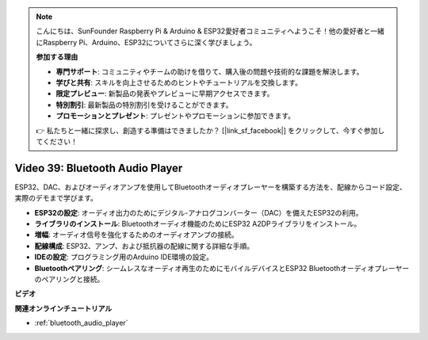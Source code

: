 .. note::

    こんにちは、SunFounder Raspberry Pi & Arduino & ESP32愛好者コミュニティへようこそ！他の愛好者と一緒にRaspberry Pi、Arduino、ESP32についてさらに深く学びましょう。

    **参加する理由**

    - **専門サポート**: コミュニティやチームの助けを借りて、購入後の問題や技術的な課題を解決します。
    - **学びと共有**: スキルを向上させるためのヒントやチュートリアルを交換します。
    - **限定プレビュー**: 新製品の発表やプレビューに早期アクセスできます。
    - **特別割引**: 最新製品の特別割引を受けることができます。
    - **プロモーションとプレゼント**: プレゼントやプロモーションに参加できます。

    👉 私たちと一緒に探求し、創造する準備はできましたか？ [|link_sf_facebook|] をクリックして、今すぐ参加してください！

Video 39: Bluetooth Audio Player
====================================================

ESP32、DAC、およびオーディオアンプを使用してBluetoothオーディオプレーヤーを構築する方法を、配線からコード設定、実際のデモまで学びます。

* **ESP32の設定**: オーディオ出力のためにデジタル-アナログコンバーター（DAC）を備えたESP32の利用。
* **ライブラリのインストール**: Bluetoothオーディオ機能のためにESP32 A2DPライブラリをインストール。
* **増幅**: オーディオ信号を強化するためのオーディオアンプの接続。
* **配線構成**: ESP32、アンプ、および抵抗器の配線に関する詳細な手順。
* **IDEの設定**: プログラミング用のArduino IDE環境の設定。
* **Bluetoothペアリング**: シームレスなオーディオ再生のためにモバイルデバイスとESP32 Bluetoothオーディオプレーヤーのペアリングと接続。

**ビデオ**

.. raw:: html

    <iframe width="700" height="500" src="https://www.youtube.com/embed/8_g_m9qkfp4?si=iyb8oj5_MYEBTt57" title="YouTube video player" frameborder="0" allow="accelerometer; autoplay; clipboard-write; encrypted-media; gyroscope; picture-in-picture; web-share" allowfullscreen></iframe>

**関連オンラインチュートリアル**

* :ref:`bluetooth_audio_player`

